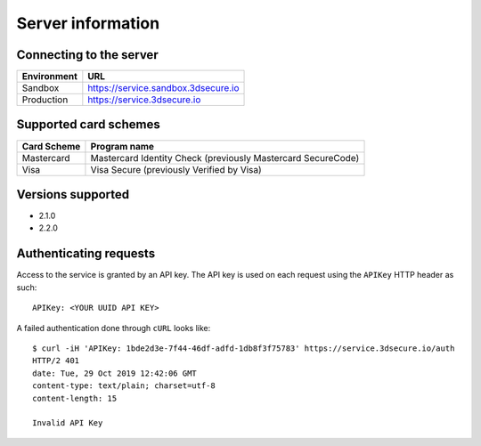 ##################
Server information
##################

Connecting to the server
========================

+--------------+-------------------------------------+
| Environment  | URL                                 |
+==============+=====================================+
| Sandbox      | https://service.sandbox.3dsecure.io |
+--------------+-------------------------------------+
| Production   | https://service.3dsecure.io         |
+--------------+-------------------------------------+

Supported card schemes
======================

+-----------------+--------------------------------------------------------------+
| Card Scheme     | Program name                                                 |
+=================+==============================================================+
| Mastercard      | Mastercard Identity Check (previously Mastercard SecureCode) |
+-----------------+--------------------------------------------------------------+
| Visa            | Visa Secure (previously Verified by Visa)                    |
+-----------------+--------------------------------------------------------------+

Versions supported
================================

- 2.1.0
- 2.2.0

Authenticating requests
=======================

Access to the service is granted by an API key. The API key is used on each
request using the ``APIKey`` HTTP header as such:
::

  APIKey: <YOUR UUID API KEY>

A failed authentication done through ``cURL`` looks like:
::

  $ curl -iH 'APIKey: 1bde2d3e-7f44-46df-adfd-1db8f3f75783' https://service.3dsecure.io/auth
  HTTP/2 401
  date: Tue, 29 Oct 2019 12:42:06 GMT
  content-type: text/plain; charset=utf-8
  content-length: 15

  Invalid API Key
